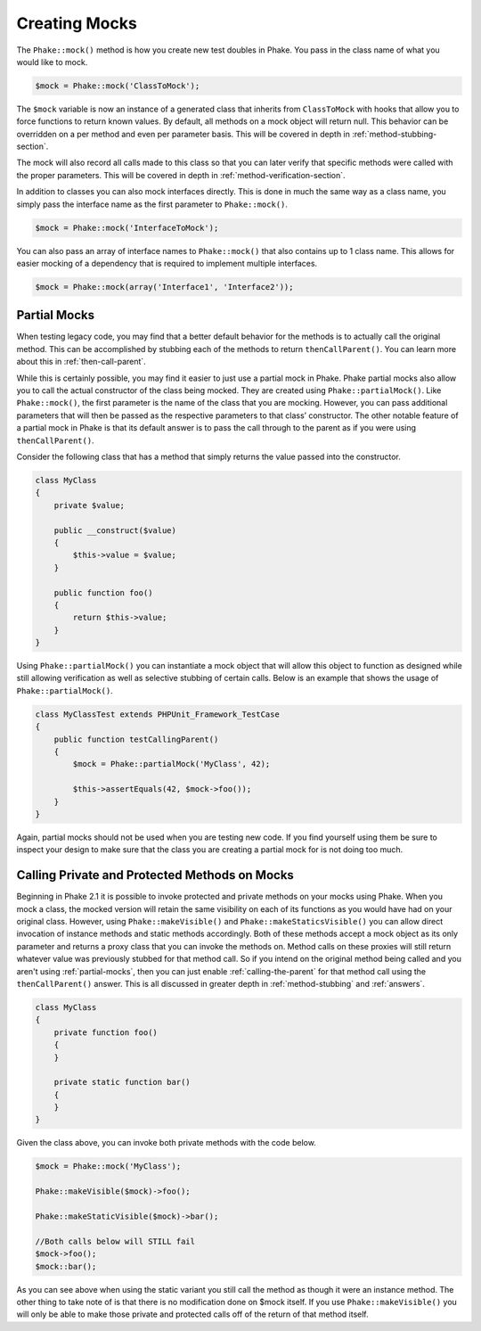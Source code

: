 Creating Mocks
==============

The ``Phake::mock()`` method is how you create new test doubles in Phake. You pass in the class name of what you would
like to mock.

.. code-block:: php

    $mock = Phake::mock('ClassToMock');

The ``$mock`` variable is now an instance of a generated class that inherits from ``ClassToMock`` with hooks that allow
you to force functions to return known values. By default, all methods on a mock object will return null. This behavior
can be overridden on a per method and even per parameter basis. This will be covered in depth in
:ref:`method-stubbing-section`.

The mock  will also record all calls made to this class so that you can later verify that specific methods were called
with the proper parameters. This will be covered in depth in :ref:`method-verification-section`.

In addition to classes you can also mock interfaces directly. This is done in much the same way as a class name, you
simply pass the interface name as the first parameter to ``Phake::mock()``.

.. code-block:: php

    $mock = Phake::mock('InterfaceToMock');

You can also pass an array of interface names to ``Phake::mock()`` that also contains up to 1 class name. This allows
for easier mocking of a dependency that is required to implement multiple interfaces.

.. code-block:: php

    $mock = Phake::mock(array('Interface1', 'Interface2'));

Partial Mocks
-------------

When testing legacy code, you may find that a better default behavior for the methods is to actually call the original
method. This can be accomplished by stubbing each of the methods to return ``thenCallParent()``. You can learn more
about this in :ref:`then-call-parent`.

While this is certainly possible, you may find it easier to just use a partial mock in Phake. Phake partial mocks also
allow you to call the actual constructor of the class being mocked. They are created using ``Phake::partialMock()``.
Like ``Phake::mock()``, the first parameter is the name of the class that you are mocking. However, you can pass
additional parameters that will then be passed as the respective parameters to that class’ constructor. The other
notable feature of a partial mock in Phake is that its default answer is to pass the call through to the parent as if
you were using ``thenCallParent()``.

Consider the following class that has a method that simply returns the value passed into the constructor.

.. code-block:: php

    class MyClass
    {
        private $value;

        public __construct($value)
        {
            $this->value = $value;
        }

        public function foo()
        {
            return $this->value;
        }
    }

Using ``Phake::partialMock()`` you can instantiate a mock object that will allow this object to function
as designed while still allowing verification as well as selective stubbing of certain calls.
Below is an example that shows the usage of ``Phake::partialMock()``.

.. code-block:: php

    class MyClassTest extends PHPUnit_Framework_TestCase
    {
        public function testCallingParent()
        {
            $mock = Phake::partialMock('MyClass', 42);

            $this->assertEquals(42, $mock->foo());
        }
    }

Again, partial mocks should not be used when you are testing new code. If you find yourself using them be sure to
inspect your design to make sure that the class you are creating a partial mock for is not doing too much.

Calling Private and Protected Methods on Mocks
----------------------------------------------
Beginning in Phake 2.1 it is possible to invoke protected and private methods on your mocks using Phake. When you mock
a class, the mocked version will retain the same visibility on each of its functions as you would have had on your
original class. However, using ``Phake::makeVisible()`` and ``Phake::makeStaticsVisible()`` you can allow direct
invocation of instance methods and static methods accordingly. Both of these methods accept a mock object as its only
parameter and returns a proxy class that you can invoke the methods on. Method calls on these proxies will still
return whatever value was previously stubbed for that method call. So if you intend on the original method being called
and you aren't using :ref:`partial-mocks`, then you can just enable :ref:`calling-the-parent` for that method call using
the ``thenCallParent()`` answer. This is all discussed in greater depth in :ref:`method-stubbing` and :ref:`answers`.

.. code-block:: php

    class MyClass
    {
        private function foo()
        {
        }

        private static function bar()
        {
        }
    }

Given the class above, you can invoke both private methods with the code below.

.. code-block:: php

    $mock = Phake::mock('MyClass');

    Phake::makeVisible($mock)->foo();

    Phake::makeStaticVisible($mock)->bar();

    //Both calls below will STILL fail
    $mock->foo();
    $mock::bar();

As you can see above when using the static variant you still call the method as though it were an instance method. The
other thing to take note of is that there is no modification done on $mock itself. If you use ``Phake::makeVisible()``
you will only be able to make those private and protected calls off of the return of that method itself.